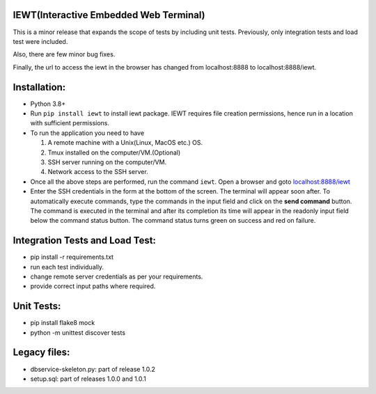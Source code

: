 IEWT(Interactive Embedded Web Terminal)
------------------------------------------

This is a minor release that expands the scope of tests by including unit tests. Previously, only integration tests and load test were included.

Also, there are few minor bug fixes. 

Finally, the url to access the iewt in the browser has changed from localhost:8888 to localhost:8888/iewt.

Installation:
----------------

- Python 3.8+
- Run ``pip install iewt`` to install iewt package. IEWT requires file creation permissions, hence run in a location with sufficient permissions.
- To run the application you need to have

  1. A remote machine with a Unix(Linux, MacOS etc.) OS.
  2. Tmux installed on the computer/VM.(Optional)
  3. SSH server running on the computer/VM.
  4. Network access to the SSH server.

- Once all the above steps are performed, run the command ``iewt``. Open a browser and goto     `localhost:8888/iewt <http://localhost:8888/iewt>`_
- Enter the SSH credentials in the form at the bottom of the screen. The terminal will appear soon after. To automatically execute commands, type the commands in the input field and click on the **send command** button. The command is executed in the terminal and after its completion its time will appear in the readonly input field below the command status button. The command status turns green on success and red on failure.

Integration Tests and Load Test:
-----------------------------------------

- pip install -r requirements.txt
- run each test individually.
- change remote server credentials as per your requirements.
- provide correct input paths where required.

Unit Tests:
-------------------

- pip install flake8 mock
- python -m unittest discover tests

Legacy files:
---------------------

- dbservice-skeleton.py: part of release 1.0.2
- setup.sql: part of releases 1.0.0 and 1.0.1
